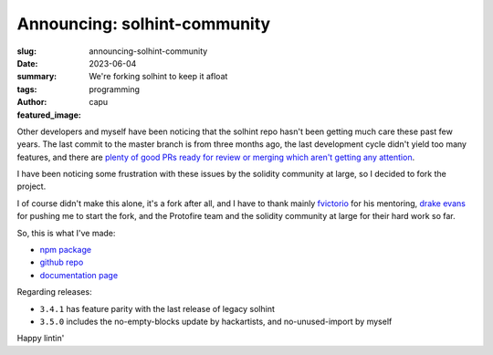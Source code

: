 #############################
Announcing: solhint-community
#############################
:slug: announcing-solhint-community
:date: 2023-06-04
:summary: We're forking solhint to keep it afloat
:tags: programming
:author: capu
:featured_image:

Other developers and myself have been noticing that the solhint repo hasn't been getting much care
these past few years. The last commit to the master branch is from three months ago, the last
development cycle didn't yield too many features, and there are `plenty of good PRs ready for review
or merging which aren't getting any attention <https://github.com/protofire/solhint/pulls>`_.

I have been noticing some frustration with these issues by the solidity community at large, so I
decided to fork the project.

I of course didn't make this alone, it's a fork after all, and I have to thank mainly `fvictorio
<https://github.com/fvictorio/>`_ for his mentoring, `drake evans
<https://github.com/DrakeEvans>`_ for pushing me to start the fork, and the Protofire team and the
solidity community at large for their hard work so far.

So, this is what I've made:

- `npm package <https://www.npmjs.com/package/solhint-community>`_
- `github repo <https://github.com/solhint-community/solhint-community>`_
- `documentation page <https://solhint-community.github.io/solhint-community>`_

Regarding releases:

- ``3.4.1`` has feature parity with the last release of legacy solhint
- ``3.5.0`` includes the no-empty-blocks update by hackartists, and no-unused-import by myself

Happy lintin'
